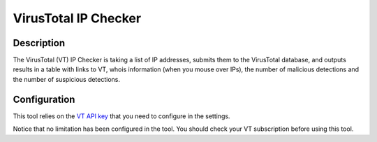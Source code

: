 VirusTotal IP Checker
#####################

Description
***********
The VirusTotal (VT) IP Checker is taking a list of IP addresses, submits them to the VirusTotal database, and outputs results in a table with links to VT, whois information (when you mouse over IPs), the number of malicious detections and the number of suspicious detections. 

.. image:: ../img/tools_vt_ip_checker.png
  :width: 1000
  :alt: img

Configuration
*************
This tool relies on the `VT API key <settings.html#vt-api-key>`_ that you need to configure in the settings.

Notice that no limitation has been configured in the tool. You should check your VT subscription before using this tool.